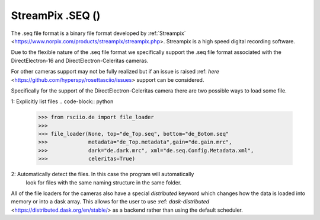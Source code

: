.. _de-format:

StreamPix .SEQ ()
-----------------

The .seq file format is a binary file format developed by
:ref:`Streampix` <https://www.norpix.com/products/streampix/streampix.php>. Streampix is
a high speed digital recording software.

Due to the flexible nature of the .seq file format we specifically support
the .seq file format associated with the DirectElectron-16 and DirectElectron-Celeritas cameras.

For other cameras support may not be fully realized but if an issue is raised
:ref: `here` <https://github.com/hyperspy/rosettasciio/issues> support can be
considered.

Specifically for the support of the DirectElectron-Celeritas camera there are two
possible ways to load some file.

1: Explicitly list files
.. code-block:: python
    >>> from rsciio.de import file_loader
    >>>
    >>> file_loader(None, top="de_Top.seq", bottom="de_Botom.seq"
    >>>             metadata="de_Top.metadata",gain="de.gain.mrc",
    >>>             dark="de.dark.mrc", xml="de.seq.Config.Metadata.xml",
    >>>             celeritas=True)

2: Automatically detect the files. In this case the program will automatically
   look for files with the same naming structure in the same folder.
.. code-block:: python
 >>> from rsciio.de import file_loader
    >>>
    >>> file_loader(top="de_Top.seq", celeritas=True)


All of the file loaders for the cameras also have a special `distributed` keyword which changes how the data is
loaded into memory or into a dask array.  This allows for the user to use
:ref: `dask-distributed` <https://distributed.dask.org/en/stable/> as a backend rather
than using the default scheduler.
